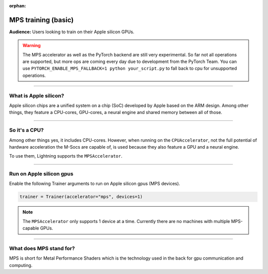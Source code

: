 :orphan:

.. _mps_basic:

MPS training (basic)
====================
**Audience:** Users looking to train on their Apple silicon GPUs.

.. warning::

   The MPS accelerator as well as the PyTorch backend are still very experimental.
   So far not all operations are supported, but more ops are coming every day due to development from the PyTorch Team.
   You can use ``PYTORCH_ENABLE_MPS_FALLBACK=1 python your_script.py`` to fall back to cpu for unsupported operations.


----

What is Apple silicon?
----------------------
Apple silicon chips are a unified system on a chip (SoC) developed by Apple based on the ARM design.
Among other things, they feature a CPU-cores, GPU-cores, a neural engine and shared memory between all of those.

----

So it's a CPU?
--------------
Among other things yes, it includes CPU-cores. However, when running on the ``CPUAccelerator``, not the full potential of hardware acceleration the M-Socs are capable of, is used because they also feature a GPU and a neural engine.

To use them, Lightning supports the ``MPSAccelerator``.

----

Run on Apple silicon gpus
-------------------------
Enable the following Trainer arguments to run on Apple silicon gpus (MPS devices).

.. code::

   trainer = Trainer(accelerator="mps", devices=1)

.. note::
   The ``MPSAccelerator`` only supports 1 device at a time. Currently there are no machines with multiple MPS-capable GPUs.

----

What does MPS stand for?
------------------------
MPS is short for Metal Performance Shaders which is the technology used in the back for gpu communication and computing.
